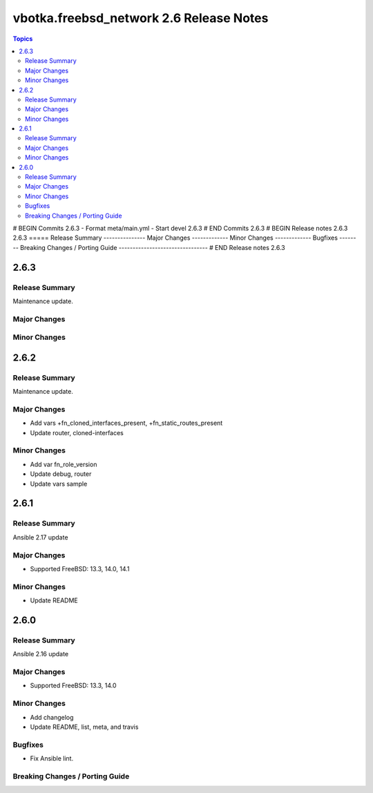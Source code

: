 ========================================
vbotka.freebsd_network 2.6 Release Notes
========================================

.. contents:: Topics
# BEGIN Commits 2.6.3
- Format meta/main.yml
- Start devel 2.6.3
# END Commits 2.6.3
# BEGIN Release notes 2.6.3
2.6.3
=====
Release Summary
---------------
Major Changes
-------------
Minor Changes
-------------
Bugfixes
--------
Breaking Changes / Porting Guide
--------------------------------
# END Release notes 2.6.3


2.6.3
=====

Release Summary
---------------
Maintenance update.

Major Changes
-------------

Minor Changes
-------------


2.6.2
=====

Release Summary
---------------
Maintenance update.

Major Changes
-------------
* Add vars +fn_cloned_interfaces_present, +fn_static_routes_present
* Update router, cloned-interfaces

Minor Changes
-------------
* Add var fn_role_version
* Update debug, router
* Update vars sample


2.6.1
=====

Release Summary
---------------
Ansible 2.17 update

Major Changes
-------------
* Supported FreeBSD: 13.3, 14.0, 14.1

Minor Changes
-------------
* Update README


2.6.0
=====

Release Summary
---------------
Ansible 2.16 update

Major Changes
-------------
* Supported FreeBSD: 13.3, 14.0

Minor Changes
-------------
* Add changelog
* Update README, list, meta, and travis

Bugfixes
--------
* Fix Ansible lint.

Breaking Changes / Porting Guide
--------------------------------
